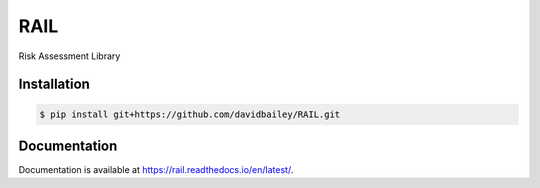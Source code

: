 RAIL
====
Risk Assessment Library

.. image:: https://travis-ci.com/davidbailey/RAIL.svg?branch=master
    :target: https://travis-ci.com/davidbailey/RAIL
.. image:: https://coveralls.io/repos/github/davidbailey/RAIL/badge.svg
    :target: https://coveralls.io/github/davidbailey/RAIL
.. image:: https://readthedocs.org/projects/rail/badge/?version=latest
    :target: https://rail.readthedocs.io/en/latest/?badge=latest
    :alt: Documentation Status

Installation
----

.. code-block:: bash

    $ pip install git+https://github.com/davidbailey/RAIL.git


Documentation
----

Documentation is available at https://rail.readthedocs.io/en/latest/.
